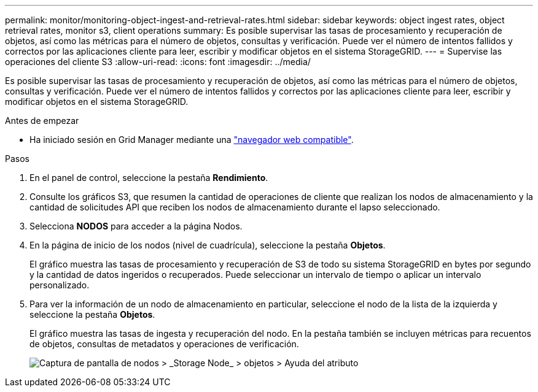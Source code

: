 ---
permalink: monitor/monitoring-object-ingest-and-retrieval-rates.html 
sidebar: sidebar 
keywords: object ingest rates, object retrieval rates, monitor s3, client operations 
summary: Es posible supervisar las tasas de procesamiento y recuperación de objetos, así como las métricas para el número de objetos, consultas y verificación. Puede ver el número de intentos fallidos y correctos por las aplicaciones cliente para leer, escribir y modificar objetos en el sistema StorageGRID. 
---
= Supervise las operaciones del cliente S3
:allow-uri-read: 
:icons: font
:imagesdir: ../media/


[role="lead"]
Es posible supervisar las tasas de procesamiento y recuperación de objetos, así como las métricas para el número de objetos, consultas y verificación. Puede ver el número de intentos fallidos y correctos por las aplicaciones cliente para leer, escribir y modificar objetos en el sistema StorageGRID.

.Antes de empezar
* Ha iniciado sesión en Grid Manager mediante una link:../admin/web-browser-requirements.html["navegador web compatible"].


.Pasos
. En el panel de control, seleccione la pestaña *Rendimiento*.
. Consulte los gráficos S3, que resumen la cantidad de operaciones de cliente que realizan los nodos de almacenamiento y la cantidad de solicitudes API que reciben los nodos de almacenamiento durante el lapso seleccionado.
. Selecciona *NODOS* para acceder a la página Nodos.
. En la página de inicio de los nodos (nivel de cuadrícula), seleccione la pestaña *Objetos*.
+
El gráfico muestra las tasas de procesamiento y recuperación de S3 de todo su sistema StorageGRID en bytes por segundo y la cantidad de datos ingeridos o recuperados. Puede seleccionar un intervalo de tiempo o aplicar un intervalo personalizado.

. Para ver la información de un nodo de almacenamiento en particular, seleccione el nodo de la lista de la izquierda y seleccione la pestaña *Objetos*.
+
El gráfico muestra las tasas de ingesta y recuperación del nodo. En la pestaña también se incluyen métricas para recuentos de objetos, consultas de metadatos y operaciones de verificación.

+
image::../media/nodes_storage_node_objects_help.png[Captura de pantalla de nodos > _Storage Node_ > objetos > Ayuda del atributo]


